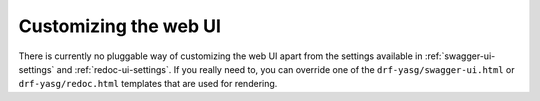######################
Customizing the web UI
######################

There is currently no pluggable way of customizing the web UI apart from the settings available in
:ref:`swagger-ui-settings` and :ref:`redoc-ui-settings`. If you really need to, you can override one of the
``drf-yasg/swagger-ui.html`` or ``drf-yasg/redoc.html`` templates that are used for rendering.
